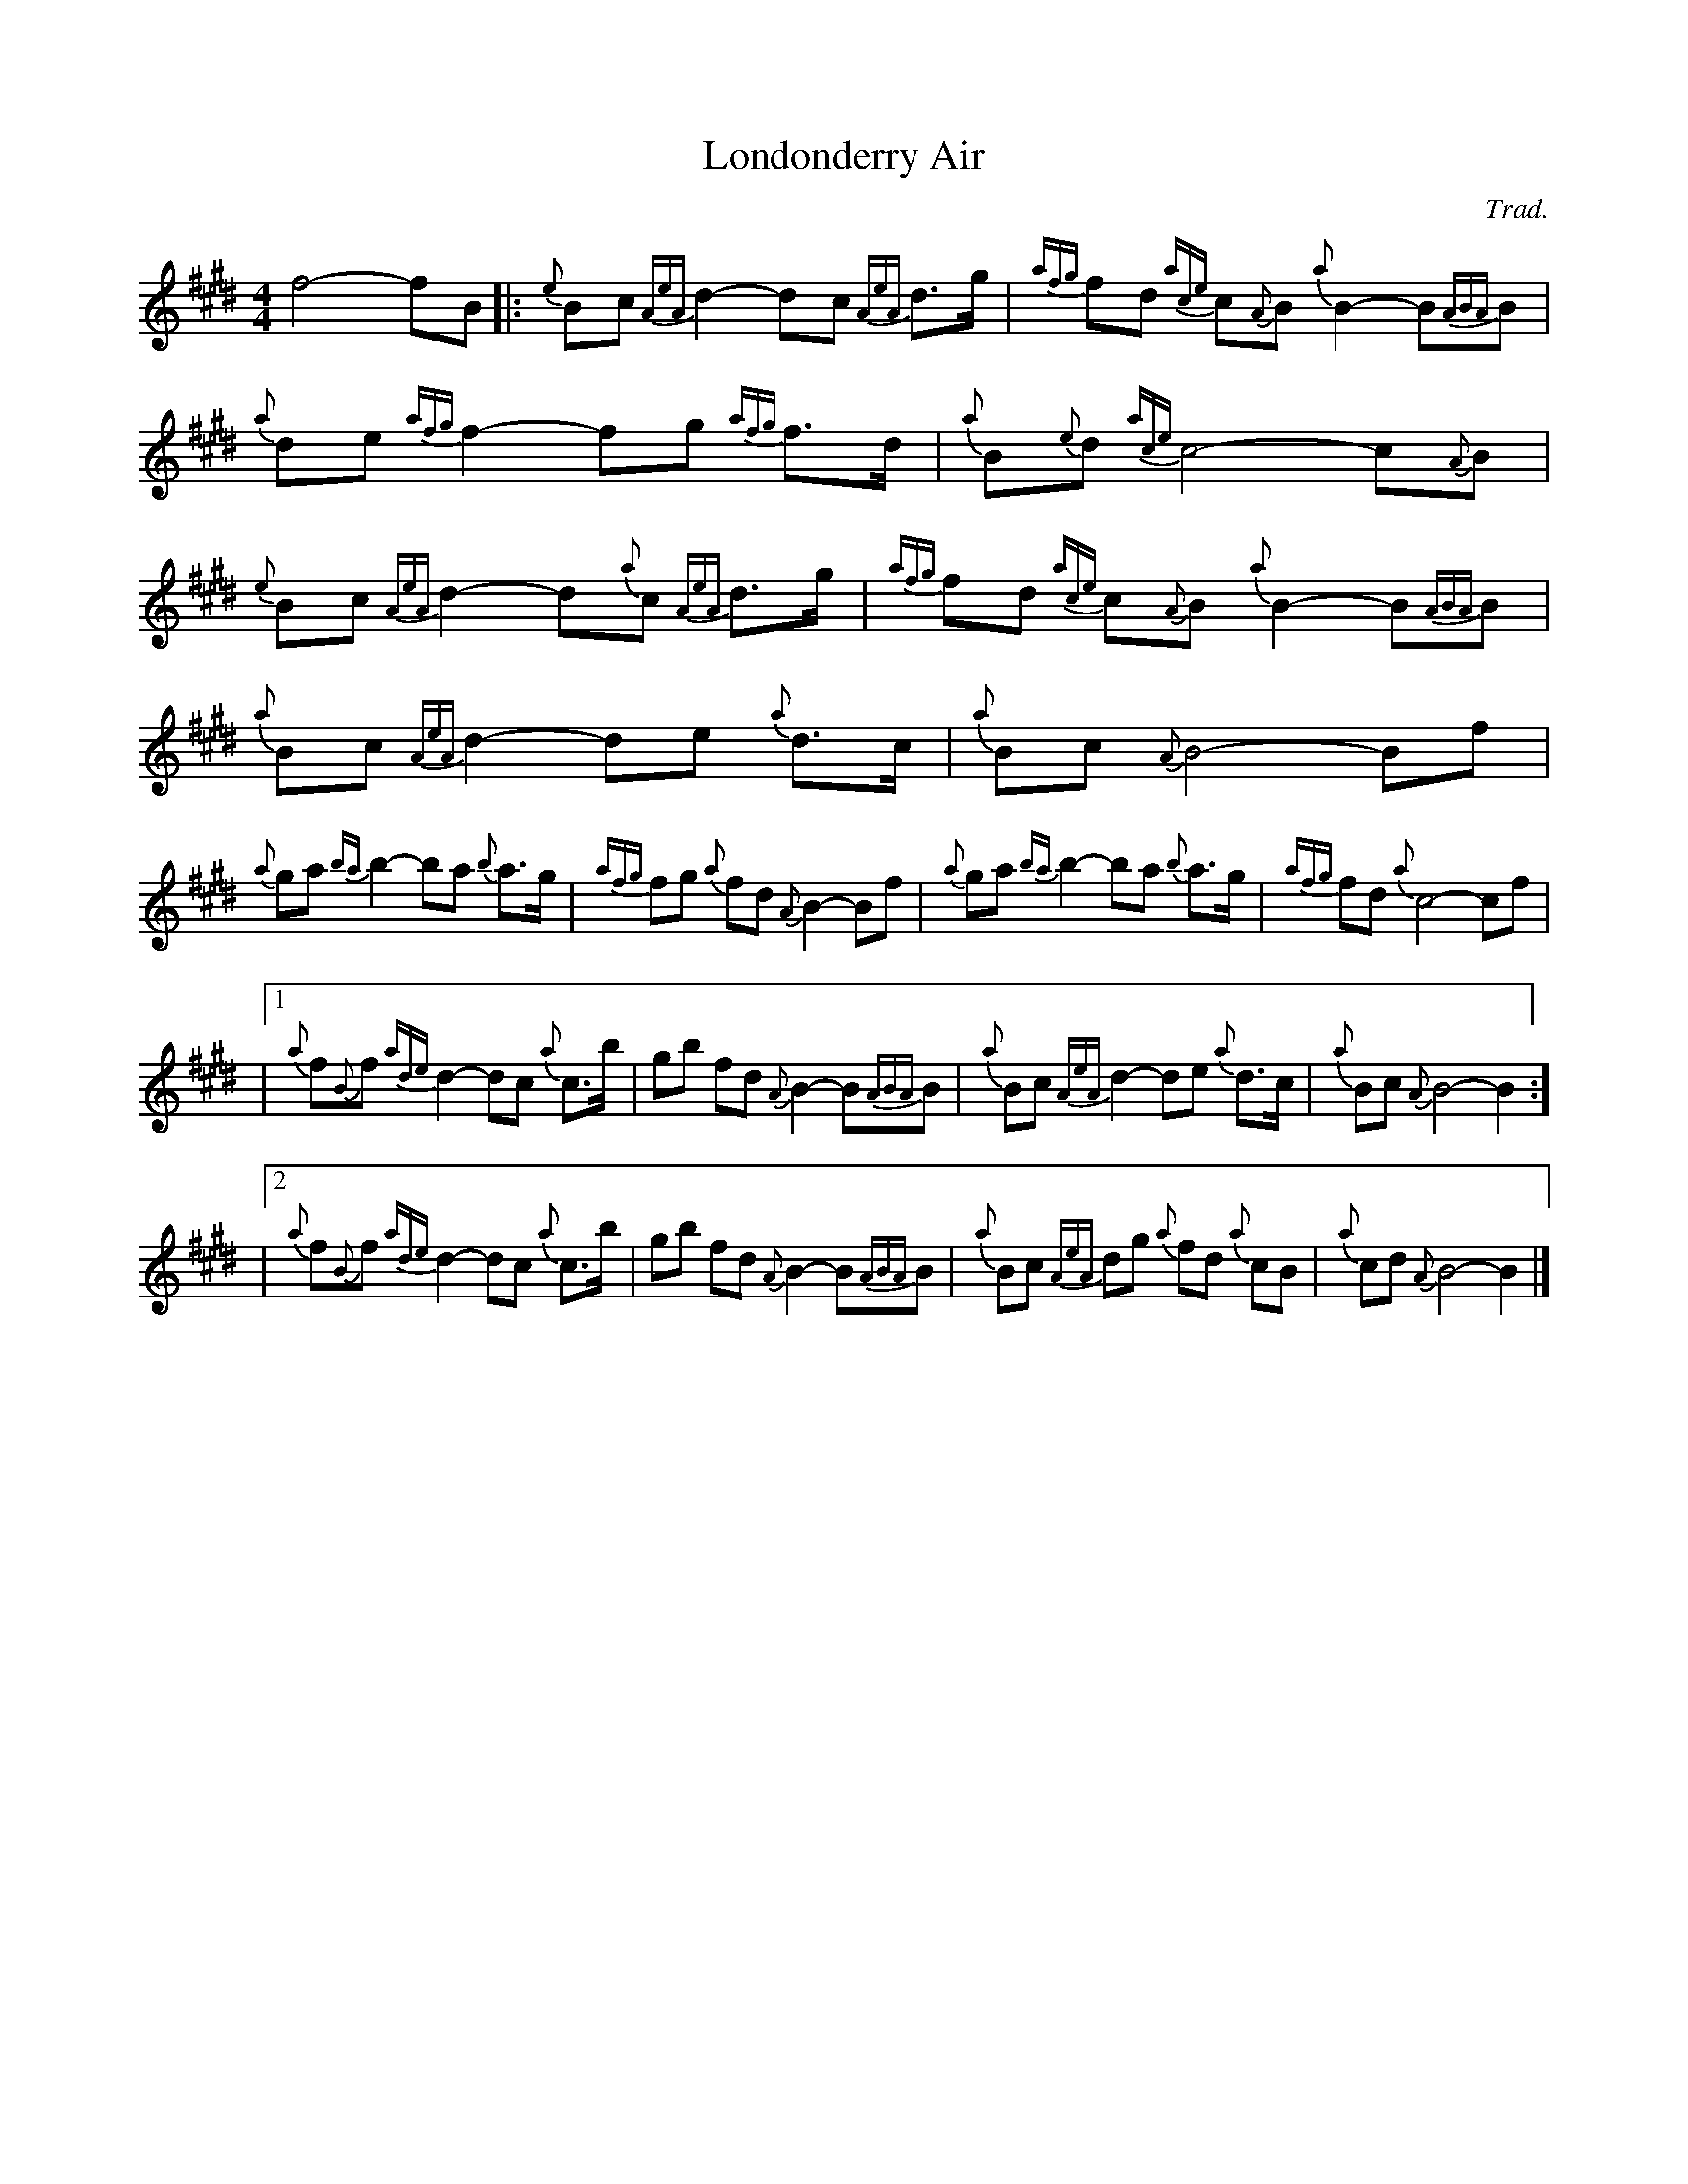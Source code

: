 X:1
T:Londonderry Air
R:Slow Air
Z:Transcribed 11 February 2018 by Stephen Beitzel
C:Trad.
M:4/4
L:1/8
K:E
f4- fB [|: {e}Bc {AeA}d2- dc {AeA}d>g | {afg}fd {ace}c{A}B {a}B2- B{ABA}B | {a}de {afg}f2- fg {afg}f>d | {a}B{e}d {ace}c4- c{A}B |
{e}Bc {AeA}d2- d{a}c {AeA}d>g | {afg}fd {ace}c{A}B {a}B2- B{ABA}B | {a}Bc {AeA}d2- de {a}d>c | {a}Bc {A}B4- Bf |
{a}ga {ba}b2- ba {b}a>g | {afg}fg {a}fd {A}B2- Bf | {a}ga {ba}b2- ba {b}a>g | {afg}fd {a}c4-cf |
|1 {a}f{B}f {ade}d2- dc {a}c>b | gb fd {A}B2- B{ABA}B | {a}Bc {AeA}d2- de {a}d>c | {a}Bc {A}B4- B2 :]
|2 {a}f{B}f {ade}d2- dc {a}c>b | gb fd {A}B2- B{ABA}B | {a}Bc {AeA}dg {a}fd {a}cB | {a}cd {A}B4-B2 |]

X:2
T:Amazing Grace
R:Slow Air
C:Trad.
M:3/4
L:1/8
K:E
{A}Be | {aeA}e4 {a}gf/<e/ | {a}g4 {a}gf | {Aed}e4 {a}c2 | {A}B4 {a}Be |
{aeA}e4 {a}gf/<e/ | {a}g4 {a}fg | {ba}b6 | {a}b4 gb |
{a}b4 gf/<e/ | {a}g4 {a}gf | {Aed}e4 {a}c2 | {A}B4 {a}Be |
{aed}e4 {a}gf/<e/ | {a}g4 f2 |1 {Aed}e6 | {aeA}e4 :|]2 {afg}f6 | {Aed}e4 |]

X:3
T:Highland Cathedral
R:Slow Air
C:Trad.
M:4/4
L:1/8
K:E
{Aed}e3 f/g/ {afg}fe {a}Be | {afg}f3 g {f}g4 | {AeA}g3 a/b/ {g}ag {a}fe | {afg}f3 g {BABA}B4 |
{AeA}c3 d/e/ {d}e{f}B {a}de | {ba}b3 a {b}g4 | {afg}f3 g/a/ {b}ge {a}Be | {afg}f3 e {aed}e4 |
{ade}d3 {a}B {afg}f3 d/f/ | {a}g3 {d} {AeA}d3 c | {A}B2 {a}B/c/d {ace}c4 | {e}d2 {a}d/e/f {ace}c4 |
{ade}d3 {f}B {afg}f3 d/f/ | {a}g3 d {AeA}d3 c | {A}B2 {a}B/c/d {ace}c3 {A}B | {aBABA}B8 |